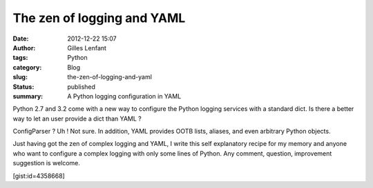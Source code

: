 The zen of logging and YAML
###########################
:date: 2012-12-22 15:07
:author: Gilles Lenfant
:tags: Python
:category: Blog
:slug: the-zen-of-logging-and-yaml
:status: published
:summary: A Python logging configuration in YAML

Python 2.7 and 3.2 come with a new way to configure the Python logging
services with a standard dict. Is there a better way to let an user
provide a dict than YAML ?

ConfigParser ? Uh ! Not sure. In addition, YAML provides OOTB lists,
aliases, and even arbitrary Python objects.

Just having got the zen of complex logging and YAML, I write this self
explanatory recipe for my memory and anyone who want to configure a
complex logging with only some lines of Python. Any comment, question,
improvement suggestion is welcome.

[gist:id=4358668]
